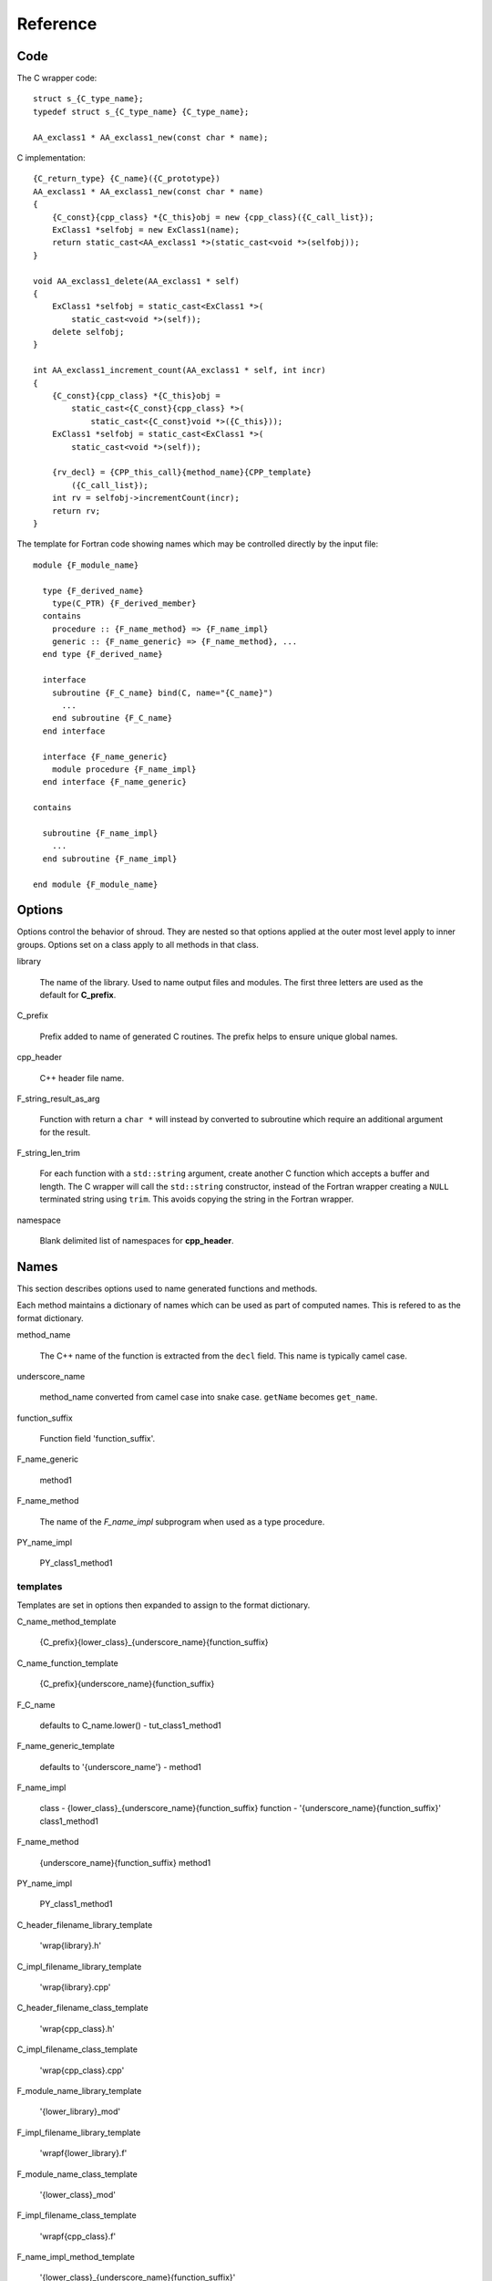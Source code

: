 Reference
=========

Code
----

The C wrapper code::

    struct s_{C_type_name};
    typedef struct s_{C_type_name} {C_type_name};

    AA_exclass1 * AA_exclass1_new(const char * name);

C implementation::

    {C_return_type} {C_name}({C_prototype})
    AA_exclass1 * AA_exclass1_new(const char * name)
    {
        {C_const}{cpp_class} *{C_this}obj = new {cpp_class}({C_call_list});
        ExClass1 *selfobj = new ExClass1(name);
        return static_cast<AA_exclass1 *>(static_cast<void *>(selfobj));
    }

    void AA_exclass1_delete(AA_exclass1 * self)
    {
        ExClass1 *selfobj = static_cast<ExClass1 *>(
            static_cast<void *>(self));
        delete selfobj;
    }

    int AA_exclass1_increment_count(AA_exclass1 * self, int incr)
    {
        {C_const}{cpp_class} *{C_this}obj =
            static_cast<{C_const}{cpp_class} *>(
                static_cast<{C_const}void *>({C_this}));
        ExClass1 *selfobj = static_cast<ExClass1 *>(
            static_cast<void *>(self));

        {rv_decl} = {CPP_this_call}{method_name}{CPP_template}
            ({C_call_list});
        int rv = selfobj->incrementCount(incr);
        return rv;
    }


The template for Fortran code showing names which may 
be controlled directly by the input file::

    module {F_module_name}

      type {F_derived_name}
        type(C_PTR) {F_derived_member}
      contains
        procedure :: {F_name_method} => {F_name_impl}
        generic :: {F_name_generic} => {F_name_method}, ...
      end type {F_derived_name}

      interface
        subroutine {F_C_name} bind(C, name="{C_name}")
          ...
        end subroutine {F_C_name}
      end interface

      interface {F_name_generic}
        module procedure {F_name_impl}
      end interface {F_name_generic}

    contains

      subroutine {F_name_impl}
        ...
      end subroutine {F_name_impl}

    end module {F_module_name}


Options
-------

Options control the behavior of shroud.  They are nested so that 
options applied at the outer most level apply to inner groups.
Options set on a class apply to all methods in that class.


library

  The name of the library.
  Used to name output files and modules.
  The first three letters are used as the default for **C_prefix**.

C_prefix

  Prefix added to name of generated C routines.
  The prefix helps to ensure unique global names.

cpp_header

  C++ header file name.

F_string_result_as_arg

  Function with return a ``char *`` will instead by converted to
  subroutine which require an additional argument for the result.

F_string_len_trim

  For each function with a ``std::string`` argument, create another C
  function which accepts a buffer and length.  The C wrapper will call
  the ``std::string`` constructor, instead of the Fortran wrapper
  creating a ``NULL`` terminated string using ``trim``.  This avoids
  copying the string in the Fortran wrapper.

namespace

  Blank delimited list of namespaces for **cpp_header**.




Names
-----

This section describes options used to name generated functions and
methods.

Each method maintains a dictionary of names which can be
used as part of computed names.  This is refered to as the
format dictionary.

method_name

    The C++ name of the function is extracted from the ``decl`` field.
    This name is typically camel case.

underscore_name

    method_name converted from camel case into snake case.
    ``getName`` becomes ``get_name``.

function_suffix

    Function field 'function_suffix'.

F_name_generic

    method1

F_name_method

    The name of the *F_name_impl* subprogram when used as a
    type procedure.

PY_name_impl

    PY_class1_method1



templates
^^^^^^^^^

Templates are set in options then expanded to assign to the format 
dictionary.

C_name_method_template

    {C_prefix}{lower_class}_{underscore_name}{function_suffix}

C_name_function_template

    {C_prefix}{underscore_name}{function_suffix}



F_C_name

    defaults to C_name.lower() - tut_class1_method1

F_name_generic_template

    defaults to '{underscore_name'} - method1

F_name_impl

    class - {lower_class}_{underscore_name}{function_suffix}
    function - '{underscore_name}{function_suffix}'
    class1_method1

F_name_method

    {underscore_name}{function_suffix}
    method1

PY_name_impl

    PY_class1_method1




C_header_filename_library_template

   'wrap{library}.h'

C_impl_filename_library_template

    'wrap{library}.cpp'

C_header_filename_class_template

    'wrap{cpp_class}.h'

C_impl_filename_class_template

    'wrap{cpp_class}.cpp'


F_module_name_library_template

    '{lower_library}_mod'

F_impl_filename_library_template

    'wrapf{lower_library}.f'

F_module_name_class_template

    '{lower_class}_mod'

F_impl_filename_class_template

    'wrapf{cpp_class}.f'

F_name_impl_method_template

    '{lower_class}_{underscore_name}{function_suffix}'

F_name_impl_function_template

    '{underscore_name}{function_suffix}'

F_name_method

    '{underscore_name}{function_suffix}'

F_name_generic

    '{underscore_name}'





C_this

    Name of the C object argument.  Defauls to ``self``.

F_this

    Name of the Fortran object argument.  Defaults to ``obj``.

F_result

    pass

F_derived_member

    pass


Top Level
---------



Classes
-------

C_header_filename

   Output file name for header for  wrapper routines.
   Defaults to option *C_header_filename_class_template*.

C_impl_filename

   Output file name for implementation of wrapper routines.
   Defaults to option *C_impl_filename_class_template*.



Functions
---------

Each function can define fields to define the function
and how it should be wrapped.  These fields apply only
to a single function i.e. they are not inherited.


decl

   Function declaration.
   Parsed to extract function name, type and arguments descriptions.

function_suffix

   Suffix to append to the end of generated name.

return_this

   The method returns a reference to ``this``.  This ideom can be used
   to chain calls in C++.  This does not translate to C and Fortran.
   Instead make the return type ``void``.



C_name

    Name of the C wrapper function.
    Defaults to option *C_name_method_template* or
    *C_name_function_template*.

F_C_name

    Name of the Fortran ``BIND(C)`` interface for a C function.
    Defaults to the lower case version of *C_name*.
..    tut_class1_method1

F_name_impl

    Name of the Fortran implementation function.
    Defaults to option *F_name_impl_method_template* or
    *F_name_impl_function_template*.
..    class1_method1



Annotations
-----------

constructor

   Mark method as a constructor.

destructor

   Mark method as a destructor.

pure

   Sets the Fortran PURE attribute.

dimension

   Sets the Fortran DIMENSION attribute.
   Pointer argument should be passed through since it is an
   array.  *value* must be *False*
   If set without a value, it defaults to ``(*)``.

value

   If true, pass-by-value; else, pass-by-reference.

intent

   Valid valid values are ``in``, ``out``, ``inout``.
   If the argument is ``const``, the default is ``in``.

ptr

   Argument is a pointer

reference

   Argument is a reference

default

   If set the ``optional`` keyword is added to the Fortran interface.

len_trim

   For a string argument, pass the string address and the result of
   len_trim.
